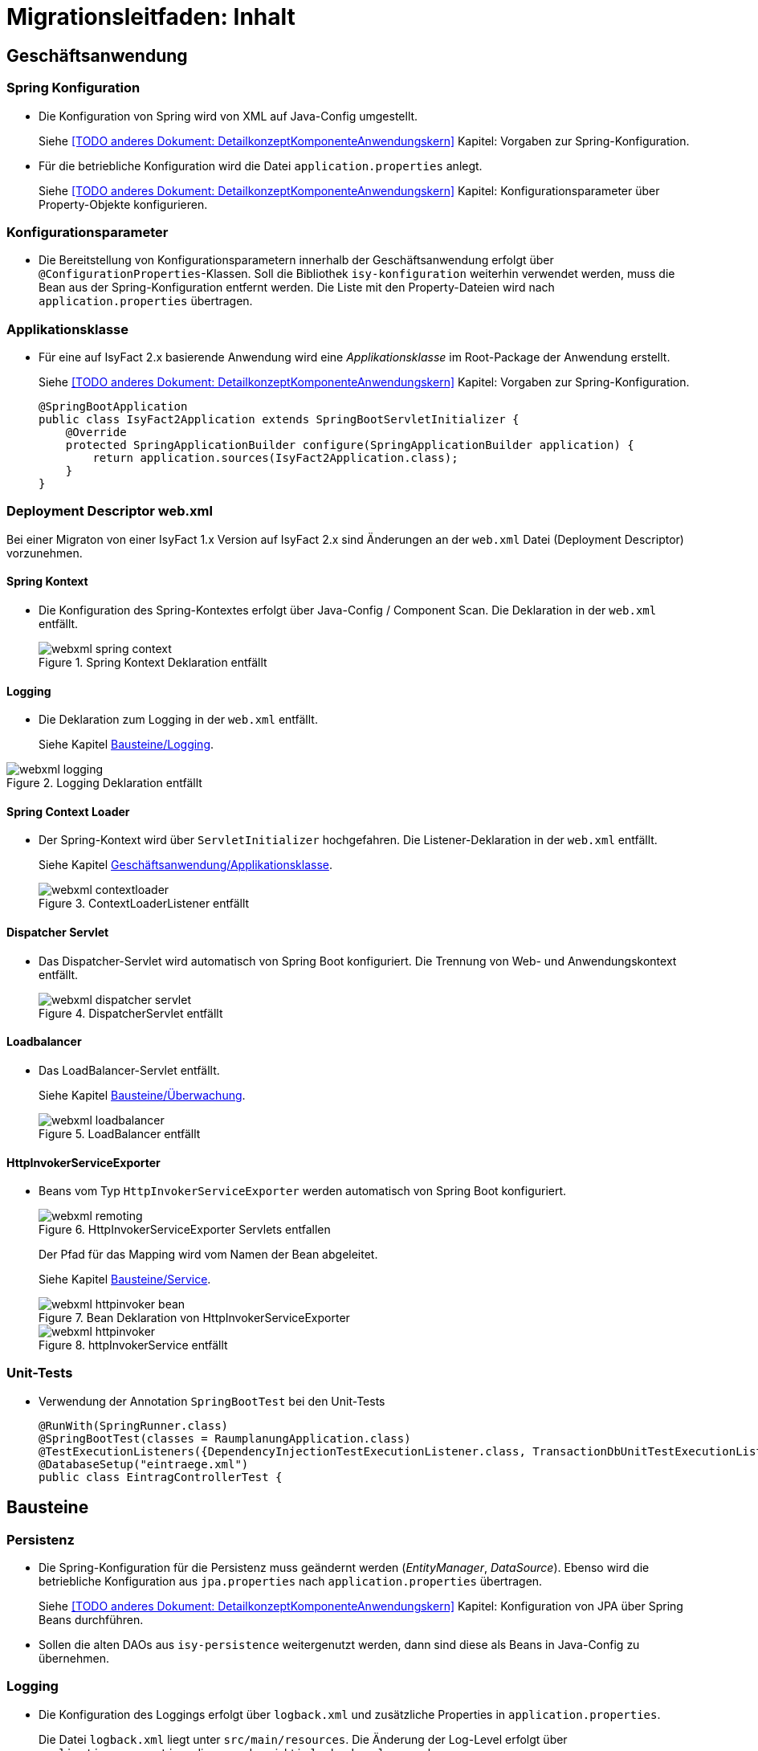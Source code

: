= Migrationsleitfaden: Inhalt

// tag::inhalt[]
[[kapitel-geschaeftsanwendung]]
== Geschäftsanwendung

[[kapitel-spring-konfiguration]]
=== Spring Konfiguration

* Die Konfiguration von Spring wird von XML auf Java-Config umgestellt.
+
Siehe  <<TODO anderes Dokument: DetailkonzeptKomponenteAnwendungskern>> Kapitel: Vorgaben zur Spring-Konfiguration.
* Für die betriebliche Konfiguration wird die Datei `application.properties` anlegt.
+
Siehe <<TODO anderes Dokument: DetailkonzeptKomponenteAnwendungskern>> Kapitel: Konfigurationsparameter über Property-Objekte konfigurieren.

[[kapitel-konfiguration]]
=== Konfigurationsparameter

* Die Bereitstellung von Konfigurationsparametern innerhalb der Geschäftsanwendung erfolgt über `@ConfigurationProperties`-Klassen.
Soll die Bibliothek `isy-konfiguration` weiterhin verwendet werden, muss die Bean aus der Spring-Konfiguration entfernt werden.
Die Liste mit den Property-Dateien wird nach `application.properties` übertragen.

[[Applikationsklasse, Geschäftsanwendung/Applikationsklasse]]
=== Applikationsklasse
* Für eine auf IsyFact 2.x basierende Anwendung wird eine _Applikationsklasse_ im Root-Package der Anwendung erstellt.
+
Siehe <<TODO anderes Dokument: DetailkonzeptKomponenteAnwendungskern>> Kapitel:  Vorgaben zur Spring-Konfiguration.
+
[source,java]
----
@SpringBootApplication
public class IsyFact2Application extends SpringBootServletInitializer {
    @Override
    protected SpringApplicationBuilder configure(SpringApplicationBuilder application) {
        return application.sources(IsyFact2Application.class);
    }
}
----


[[kapitel-web-xml]]
=== Deployment Descriptor web.xml

Bei einer Migraton von einer IsyFact 1.x Version auf IsyFact 2.x sind Änderungen an der `web.xml` Datei (Deployment Descriptor) vorzunehmen.

==== Spring Kontext

* Die Konfiguration des Spring-Kontextes erfolgt über Java-Config / Component Scan. Die Deklaration in der `web.xml` entfällt.
+
.Spring Kontext Deklaration entfällt
[id="image-webxml-spring-context",reftext="{figure-caption} {counter:figures}"]
image::einstieg:migrationsleitfaden-if2/webxml-spring-context.png[align="center"]

[[web-xml-logging, Logging]]
==== Logging

* Die Deklaration zum Logging in der `web.xml` entfällt.
+
Siehe Kapitel <<kapitel-logging>>.

.Logging Deklaration entfällt
[id="image-webxml-logging",reftext="{figure-caption} {counter:figures}"]
image::einstieg:migrationsleitfaden-if2/webxml-logging.png[align="center"]

[[spring-context-loader, Spring Context Loader]]
==== Spring Context Loader

* Der Spring-Kontext wird über `ServletInitializer` hochgefahren. Die Listener-Deklaration in der `web.xml` entfällt.
+
Siehe Kapitel <<Applikationsklasse>>.
+
.ContextLoaderListener entfällt
[id="image-webxml-contextloader",reftext="{figure-caption} {counter:figures}"]
image::einstieg:migrationsleitfaden-if2/webxml-contextloader.png[align="center"]

[[dispatcher-servlet, Dispatcher Servlet]]
==== Dispatcher Servlet

* Das Dispatcher-Servlet wird automatisch von Spring Boot konfiguriert.
Die Trennung von Web- und Anwendungskontext entfällt.
+
.DispatcherServlet entfällt
[id="image-webxml-dispatcher",reftext="{figure-caption} {counter:figures}"]
image::einstieg:migrationsleitfaden-if2/webxml-dispatcher-servlet.png[align="center"]

[[loadbalancer, Loadbalancer]]
==== Loadbalancer

* Das LoadBalancer-Servlet entfällt.
+
Siehe Kapitel <<kapitel-ueberwachung>>.
+
.LoadBalancer entfällt
[id="image-webxml-loadbalancer",reftext="{figure-caption} {counter:figures}"]
image::einstieg:migrationsleitfaden-if2/webxml-loadbalancer.png[align="center"]

[[http-invoker-service-exporter, HttpInvokerServiceExporter ]]
==== HttpInvokerServiceExporter

* Beans vom Typ `HttpInvokerServiceExporter` werden automatisch von Spring Boot konfiguriert.
+
.HttpInvokerServiceExporter Servlets entfallen
[id="image-webxml-remoting",reftext="{figure-caption} {counter:figures}"]
image::einstieg:migrationsleitfaden-if2/webxml-remoting.png[align="center"]
+
Der Pfad für das Mapping wird vom Namen der Bean abgeleitet.
+
Siehe Kapitel <<kapitel-service>>.
+
.Bean Deklaration von HttpInvokerServiceExporter
[id="image-webxml-httpinvoker-bean",reftext="{figure-caption} {counter:figures}"]
image::einstieg:migrationsleitfaden-if2/webxml-httpinvoker-bean.png[align="center"]
+
.httpInvokerService entfällt
[id="image-webxml-httpInvokerService",reftext="{figure-caption} {counter:figures}"]
image::einstieg:migrationsleitfaden-if2/webxml-httpinvoker.png[align="center"]


[[kapitel-unittests]]
=== Unit-Tests

* Verwendung der Annotation `SpringBootTest` bei den Unit-Tests
+
[source,java]
----
@RunWith(SpringRunner.class)
@SpringBootTest(classes = RaumplanungApplication.class)
@TestExecutionListeners({DependencyInjectionTestExecutionListener.class, TransactionDbUnitTestExecutionListener.class})
@DatabaseSetup("eintraege.xml")
public class EintragControllerTest {
----

[[kapitel-bausteine]]
== Bausteine

[[kapitel-persistenz]]
=== Persistenz

* Die Spring-Konfiguration für die Persistenz muss geändernt werden (_EntityManager_, _DataSource_).
Ebenso wird die betriebliche Konfiguration aus `jpa.properties` nach `application.properties` übertragen.
+
Siehe <<TODO anderes Dokument: DetailkonzeptKomponenteAnwendungskern>> Kapitel: Konfiguration von JPA über Spring Beans durchführen.

* Sollen die alten DAOs aus `isy-persistence` weitergenutzt werden, dann sind diese als Beans in Java-Config zu übernehmen.

[[kapitel-logging, Bausteine/Logging]]
=== Logging

* Die Konfiguration des Loggings erfolgt über `logback.xml` und zusätzliche Properties in `application.properties`.
+
Die Datei `logback.xml` liegt unter `src/main/resources`.
Die Änderung der Log-Level erfolgt über `application.properties`, diese werden nicht in `logback.xml` angegeben.
+
Siehe <<TODO anderes Dokument: NutzungsvorgabenLogging>>  Kapitel: Logback-Konfiguration.
* Der `LogbackConfigListener` entfällt komplett, d.h. die Abhängigkeit in `pom.xml` und die Konfiguration in `web.xml` sind nicht notwendig.
* Interceptoren für System- und Komponentengrenzen und der `LogApplicationListener` werden per Autokonfiguration erstellt und müssen aus der Spring-Konfiguration entfernt werden.
Die System- und Komponentengrenzen werden nicht über manuell konfigurierte Pointcuts, sondern über die Annotation `@Systemgrenze`  und `@Komponentengrenze` festgelegt.
* Die Konfiguration der Interceptoren für das Logging an System- und Komponentengrenzen (wenn abweichend von der Default-Konfiguration) über Properties in `application.properties` erfolgt nach dem Schema:
+
Siehe <<TODO anderes Dokument: NutzungsvorgabenLogging>> Kapitel: Spring-Konfiguration.
* Die Konfiguration des `LogApplicationListener` erfolgt über Properties in `application.properties`:
+
Siehe <<TODO anderes Dokument: NutzungsvorgabenLogging>> Kapitel: LogApplicationListener.
+
.application.properties
[source]
----
isy.logging.anwendung.name=Anwendung
isy.logging.anwendung.version=2.0.0
isy.logging.anwendung.typ=GA
----

* Über einen Eintrag in `applicaton.properties` ist das Performance Logging zu aktivieren.
+
`isy.logging.performancelogging.enabled=true`

+
Siehe <<TODO anderes Dokument: NutzungsvorgabenLogging>> Kapitel: Performance-Logging.

[[kapitel-ueberwachung, Bausteine/Überwachung]]
=== Überwachung

* `isy-ueberwachung` setzt _Spring Boot Actuator_ und _micrometer_ ein.
* Die Überwachungsinformationen für Services werden über _micrometer_ bereitgestellt.
Die eigentliche Überwachung erfolgt über einen AOP-Advice. Dieser wird per Java-Config konfiguriert:
+
Siehe <<TODO anderes Dokument: KonzeptKonfiguration>> Kapitel: Informationen von Services.
* Die Implementierung von Ping- und Prüfmethoden wird über `HealthIndicator` realisiert.
+
Siehe <<TODO anderes Dokument: KonzeptKonfiguration>> Kapitel: Vorgaben für die Prüfung der Verfügbarkeit.
* Die Verbindung zur Datenbank wird von einem `HealthIndicator` aus `isy-persistence` überwacht.
Eine eventuell vorhandene manuelle Prüfung kann entfernt werden.
* Das Loadbalancer-Servlet wird automatisch konfiguriert und der Eintrag in `web.xml` kann entfernt werden.
+
Siehe <<TODO anderes Dokument: KonzeptKonfiguration>> Kapitel: Integration des Loadbalancer-Servlets.

[[kapitel-polling]]
=== Polling

* Die Konfiguration (Polling-Cluster und JMX-Verbindungen) müssen nach `application.properties` überführt werden.
+
Siehe <<TODO anderes Dokument: NutzungsvorgabenPolling>> Kapitel: Konfiguration über Properties.
* Die Beans für den Polling-Verwalter und die Interceptoren für `@PollingAktion` müssen entfernt werden.
+
Siehe <<TODO anderes Dokument: NutzungsvorgabenPolling>> Kapitel: Spring-Konfiguration

[[kapitel-batchrahmen]]
=== Batchrahmen

* Die Spring-Konfiguration muss in Java-Config überführt werden.
Eine gesonderte Konfiguration des Anwendungskontextes für den Batchrahmen ist nicht zwingend notwendig.
Um Beans aus der Spring-Konfiguration der Anwendung für die Ausführung eines Batches auszuschließen, kann die Annotation (`@ExcludeFromBatchContext`) verwendet werden.
+
Siehe <<TODO anderes Dokument: DetailkonzeptKomponenteBatch>> Kapitel: Die Konfiguration der Spring-Kontexte.
* In den Property-Dateien zur Konfigration der Batches werden statt XML-Konfigurationsdateien, die vollqualifizierten Namen der Java-Konfigurationsklassen eingetragen.
+
Siehe <<TODO anderes Dokument: DetailkonzeptKomponenteBatch>> Kapitel: Konfigurationsdatei und Kommandozeilen-Parameter

[[kapitel-util, Util]]
=== Standards
* In allen Bausteinen (isy-util, isy-sonderzeichen, isy-exeption, ...) der IsyFact Bibliothek `ìsyfact-standards` haben sich die bisherigen Packagepfade von
+
 de.bund.bva.pliscommon.xxx
+
auf
+
 de.bund.bva.isyfact.xxx
+
geändert

* Die Bibliothek `isy-standards` benutzt nicht mehr `isyfact-masterpom-lib`, sondern nunmehr `isyfact-standards` als `<parent>` in der `pom.xml`.


[[kapitel-sicherheit]]
=== Sicherheit

* Bei der Überführung in Java-Config können bestimmte Beans entfernt werden.
Automatisch konfiguriert werden die `@Gesichert`-Annotation, die `AufrufKontextFactory` und die Thread-Scopes `thread` und `request` für Spring.
* In der Anwendung müssen die Beans für `AufrufKontextVerwalter`, `Sicherheit` und `AccessManager` konfiguriert werden.
+
Siehe <<TODO anderes Dokument: NutzungsvorgabenSicherheit>> Kapitel: Grundkonzepte und Konfiguration -> Spring-Konfiguration.
* Die Konfiguration des Caches für Authentifizierungen erfolgt in `application.properties`.
+
Siehe <<TODO anderes Dokument: NutzungsvorgabenTaskScheduling>> Kapitel: Caching von Authentifizierungen



[[kapitel-task-scheduler]]
=== Task Scheduler

==== Task Spring Konfiguration

* Das Einbinden der XML-Spring-Konfiguration entfällt.
+
Die Properties zur Konfiguration der Tasks müssen nach `application.properties` übertragen werden.
Die Verwendung von `isy-sicherheit` wird mit einer Property in `application.properties` gesteuert.

+
Um die Verwendung von `isy-sicherheit` für die Authentifizierung und Autorisierung zu konfigurieren, wird die Property `isy.task.authentication.enabled`
in `application.properties` auf `true` oder `false` gesetzt.
+
Siehe <<TODO anderes Dokument: NutzungsvorgabenTaskScheduling>> Kapitel: Spring Konfiguration
+
Siehe <<TODO anderes Dokument: NutzungsvorgabenTaskScheduling>> Kapitel:  Konfigurationsschlüssel



[[kapitel-service, Bausteine/Service]]
=== Service

* Die Konfiguration der HttpInvoker muss nach Java-Config überführt werden.
* Beans vom Typ `HttpInvokerServiceExporter` werden automatisch von Spring Boot konfiguriert.
Der Pfad für das Mapping wird vom Namen der Bean abgeleitet.
+
[source,java]
----
@Bean(name = "/AuskunftBean_v1_0")
public HttpInvokerServiceExporter meldung() {
----


[[kapitel-dokumentation-vzwei]]
== Dokumentation
Die Dokumentation des Major Release Zweigs IsyFact 2.x (Konzepte, Bausteine, ...) basiert auf dem Stand der IsyFact 1.8.0.
Sollten sich durch die Versionsanhebung Änderungen, z.B. bei der Konfiguration eines IsyFact Bausteins ergeben haben, so wurden diese im jeweiligen Dokument aktualisiert. Es wird daher empfohlen, bei der Migration jeweils die Dokumentation der Version 2.x zu berücksichtigen.

.Einheitliche Dokumenten-Versionsnummer innerhalb eines Releases
[id="image-dokumentenversion",reftext="{figure-caption} {counter:figures}"]
image::einstieg:migrationsleitfaden-if2/dokumentenversion.png[align="center"]

Auf folgende Dokumentenänderungen (seit IsyFact IF-1.8) soll besonders hingewiesen werden:

[[dok-frondend-technologien]]
=== Frontend Technologien
Das Dokument `Detailkonzept Komponente-WebGUI` enthielt bisher Erläuterungen zur Bibliothek `isy-webgui`, welche eine rein JSF-basierende Frontend-Demo-Anwendung erzeugt, in der JSF-Widgets beispielhaft implementiert und damit dargestellt werden.

Mit der Einführung von Angular als zweites, großes von der IsyFact unterstütztes Frontend-Framework, wurde das bisherige Dokument `Detailkonzept Komponente-WebGUI` aufgesplittet in

- Detailkonzept Komponente WebGUI (nur noch technologieübergreifende Themen)
- Konzept JSF
- Nutzungsvorgaben JSF

und den neuen Dokumenten

- Konzept Angular
- Nutzungsvorgaben Angular


[[dok-sicherheit-grundschutz]]
=== IT-Grundschutz
Sicherheit ist ein zentrales Thema einer jeden Geschäftsanwendung.
Bei der Umsetzung von Geschäftsanwendungen in IT-Systeme wird ein Großteil der Anforderungen an die Sicherheit durch Maßnahmen der IT-Sicherheit abgedeckt.

Gerade bei einer Migration von einer IsyFact Version kleiner als v1.8 ist zu prüfen, ob alle aktuellen sicherheitsrelevanten Vorgaben erfüllt werden.
Die IsyFact richtet sich beim Thema Sicherheit nach behördlichen Standards sowie De-Facto-Standards aus der Industrie:

* https://www.example.com/gundschutz.html[IT-Grundschutz]
* https://www.owasp.org/index.php/Category:OWASP_Top_Ten_Project[OWASP Top 10 Project]


[[kapitel-isyfact-Referenzarchitektur]]
=== IsyFact Referenzarchitektur
Auf eine Änderung im Dokument `IsyFact Referenzarchitektur` soll besonders hingewiesen werden:

*Service-Framework:* Das Service-Framework dient als Kapsel für die Technologie, mit der die Services des Anwendungskerns zur Verfügung gestellt werden.
Hierfür wird das Framework Spring HTTP-Invoker verwendet.

[NOTE]
====
Ab IsyFact 2.0 ist die *Verwendung von REST-Schnittstellen* erlaubt.
Spring HTTP-Invoker wird in folgenden Releases (IsyFact 2.x) als Schnittstellenformat abgelöst.
Die Verwendung von REST-Schnitstellen wird in einem gesonderten Konzept erläutert.
====

In der Regel wird ein extern angebotener Service noch durch zusätzliche Daten oder Logik ergänzt.
Diese werden in der Komponente Service-Logik implementiert.

Siehe <<TODO anderes Dokument: IsyFactReferenzarchitekturITSystem>> Kapitel: Servicezugriffe
// end::inhalt[]
